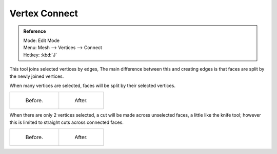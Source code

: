 ..    TODO/Review: {{review|}}.

**************
Vertex Connect
**************

.. admonition:: Reference
   :class: refbox

   | Mode:     Edit Mode
   | Menu:     Mesh --> Vertices --> Connect
   | Hotkey:   :kbd:`J`


This tool joins selected vertices by edges, The main difference between this and creating
edges is that faces are split by the newly joined vertices.

When many vertices are selected, faces will be split by their selected vertices.

.. list-table::

   * - .. figure:: /images/bmesh_connect_verts_multi_before.jpg
          :width: 200px

          Before.

     - .. figure:: /images/bmesh_connect_verts_multi_after.jpg
          :width: 200px

          After.


When there are only 2 vertices selected, a cut will be made across unselected faces,
a little like the knife tool; however this is limited to straight cuts across connected faces.

.. list-table::

   * - .. figure:: /images/bmesh_connect_verts_pair_before.jpg
          :width: 200px

          Before.

     - .. figure:: /images/bmesh_connect_verts_pair_after.jpg
          :width: 200px

          After.
